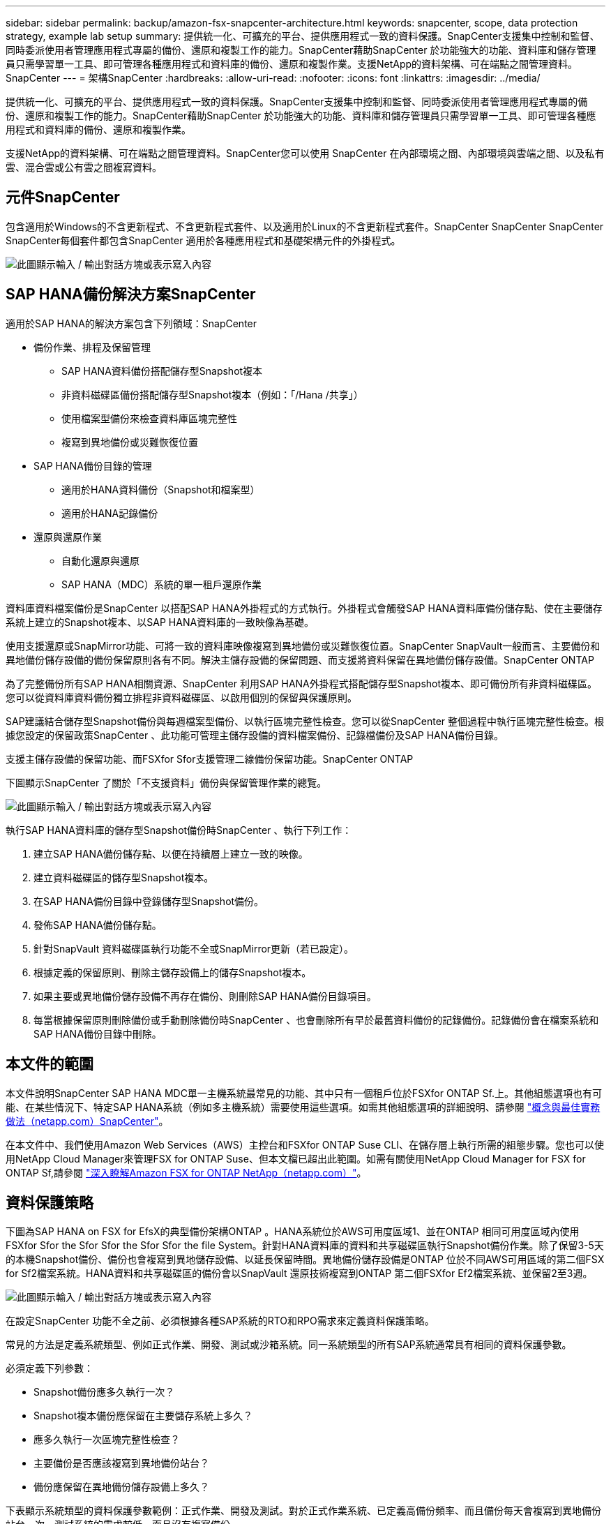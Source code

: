 ---
sidebar: sidebar 
permalink: backup/amazon-fsx-snapcenter-architecture.html 
keywords: snapcenter, scope, data protection strategy, example lab setup 
summary: 提供統一化、可擴充的平台、提供應用程式一致的資料保護。SnapCenter支援集中控制和監督、同時委派使用者管理應用程式專屬的備份、還原和複製工作的能力。SnapCenter藉助SnapCenter 於功能強大的功能、資料庫和儲存管理員只需學習單一工具、即可管理各種應用程式和資料庫的備份、還原和複製作業。支援NetApp的資料架構、可在端點之間管理資料。SnapCenter 
---
= 架構SnapCenter
:hardbreaks:
:allow-uri-read: 
:nofooter: 
:icons: font
:linkattrs: 
:imagesdir: ../media/


[role="lead"]
提供統一化、可擴充的平台、提供應用程式一致的資料保護。SnapCenter支援集中控制和監督、同時委派使用者管理應用程式專屬的備份、還原和複製工作的能力。SnapCenter藉助SnapCenter 於功能強大的功能、資料庫和儲存管理員只需學習單一工具、即可管理各種應用程式和資料庫的備份、還原和複製作業。

支援NetApp的資料架構、可在端點之間管理資料。SnapCenter您可以使用 SnapCenter 在內部環境之間、內部環境與雲端之間、以及私有雲、混合雲或公有雲之間複寫資料。



== 元件SnapCenter

包含適用於Windows的不含更新程式、不含更新程式套件、以及適用於Linux的不含更新程式套件。SnapCenter SnapCenter SnapCenter SnapCenter每個套件都包含SnapCenter 適用於各種應用程式和基礎架構元件的外掛程式。

image:amazon-fsx-image5.png["此圖顯示輸入 / 輸出對話方塊或表示寫入內容"]



== SAP HANA備份解決方案SnapCenter

適用於SAP HANA的解決方案包含下列領域：SnapCenter

* 備份作業、排程及保留管理
+
** SAP HANA資料備份搭配儲存型Snapshot複本
** 非資料磁碟區備份搭配儲存型Snapshot複本（例如：「/Hana /共享」）
** 使用檔案型備份來檢查資料庫區塊完整性
** 複寫到異地備份或災難恢復位置


* SAP HANA備份目錄的管理
+
** 適用於HANA資料備份（Snapshot和檔案型）
** 適用於HANA記錄備份


* 還原與還原作業
+
** 自動化還原與還原
** SAP HANA（MDC）系統的單一租戶還原作業




資料庫資料檔案備份是SnapCenter 以搭配SAP HANA外掛程式的方式執行。外掛程式會觸發SAP HANA資料庫備份儲存點、使在主要儲存系統上建立的Snapshot複本、以SAP HANA資料庫的一致映像為基礎。

使用支援還原或SnapMirror功能、可將一致的資料庫映像複寫到異地備份或災難恢復位置。SnapCenter SnapVault一般而言、主要備份和異地備份儲存設備的備份保留原則各有不同。解決主儲存設備的保留問題、而支援將資料保留在異地備份儲存設備。SnapCenter ONTAP

為了完整備份所有SAP HANA相關資源、SnapCenter 利用SAP HANA外掛程式搭配儲存型Snapshot複本、即可備份所有非資料磁碟區。您可以從資料庫資料備份獨立排程非資料磁碟區、以啟用個別的保留與保護原則。

SAP建議結合儲存型Snapshot備份與每週檔案型備份、以執行區塊完整性檢查。您可以從SnapCenter 整個過程中執行區塊完整性檢查。根據您設定的保留政策SnapCenter 、此功能可管理主儲存設備的資料檔案備份、記錄檔備份及SAP HANA備份目錄。

支援主儲存設備的保留功能、而FSXfor Sfor支援管理二線備份保留功能。SnapCenter ONTAP

下圖顯示SnapCenter 了關於「不支援資料」備份與保留管理作業的總覽。

image:amazon-fsx-image6.png["此圖顯示輸入 / 輸出對話方塊或表示寫入內容"]

執行SAP HANA資料庫的儲存型Snapshot備份時SnapCenter 、執行下列工作：

. 建立SAP HANA備份儲存點、以便在持續層上建立一致的映像。
. 建立資料磁碟區的儲存型Snapshot複本。
. 在SAP HANA備份目錄中登錄儲存型Snapshot備份。
. 發佈SAP HANA備份儲存點。
. 針對SnapVault 資料磁碟區執行功能不全或SnapMirror更新（若已設定）。
. 根據定義的保留原則、刪除主儲存設備上的儲存Snapshot複本。
. 如果主要或異地備份儲存設備不再存在備份、則刪除SAP HANA備份目錄項目。
. 每當根據保留原則刪除備份或手動刪除備份時SnapCenter 、也會刪除所有早於最舊資料備份的記錄備份。記錄備份會在檔案系統和SAP HANA備份目錄中刪除。




== 本文件的範圍

本文件說明SnapCenter SAP HANA MDC單一主機系統最常見的功能、其中只有一個租戶位於FSXfor ONTAP Sf.上。其他組態選項也有可能、在某些情況下、特定SAP HANA系統（例如多主機系統）需要使用這些選項。如需其他組態選項的詳細說明、請參閱 https://docs.netapp.com/us-en/netapp-solutions-sap/backup/saphana-br-scs-snapcenter-concepts-and-best-practices.html["概念與最佳實務做法（netapp.com）SnapCenter"^]。

在本文件中、我們使用Amazon Web Services（AWS）主控台和FSXfor ONTAP Suse CLI、在儲存層上執行所需的組態步驟。您也可以使用NetApp Cloud Manager來管理FSX for ONTAP Suse、但本文檔已超出此範圍。如需有關使用NetApp Cloud Manager for FSX for ONTAP Sf,請參閱 https://docs.netapp.com/us-en/occm/concept_fsx_aws.html["深入瞭解Amazon FSX for ONTAP NetApp（netapp.com）"^]。



== 資料保護策略

下圖為SAP HANA on FSX for EfsX的典型備份架構ONTAP 。HANA系統位於AWS可用度區域1、並在ONTAP 相同可用度區域內使用FSXfor Sfor the Sfor Sfor the Sfor Sfor the file System。針對HANA資料庫的資料和共享磁碟區執行Snapshot備份作業。除了保留3-5天的本機Snapshot備份、備份也會複寫到異地儲存設備、以延長保留時間。異地備份儲存設備是ONTAP 位於不同AWS可用區域的第二個FSX for Sf2檔案系統。HANA資料和共享磁碟區的備份會以SnapVault 還原技術複寫到ONTAP 第二個FSXfor Ef2檔案系統、並保留2至3週。

image:amazon-fsx-image7.png["此圖顯示輸入 / 輸出對話方塊或表示寫入內容"]

在設定SnapCenter 功能不全之前、必須根據各種SAP系統的RTO和RPO需求來定義資料保護策略。

常見的方法是定義系統類型、例如正式作業、開發、測試或沙箱系統。同一系統類型的所有SAP系統通常具有相同的資料保護參數。

必須定義下列參數：

* Snapshot備份應多久執行一次？
* Snapshot複本備份應保留在主要儲存系統上多久？
* 應多久執行一次區塊完整性檢查？
* 主要備份是否應該複寫到異地備份站台？
* 備份應保留在異地備份儲存設備上多久？


下表顯示系統類型的資料保護參數範例：正式作業、開發及測試。對於正式作業系統、已定義高備份頻率、而且備份每天會複寫到異地備份站台一次。測試系統的需求較低、而且沒有複寫備份。

|===
| 參數 | 正式作業系統 | 開發系統 | 測試系統 


| 備份頻率 | 每6小時 | 每6小時 | 每6小時 


| 主要保留 | 3天 | 3天 | 3天 


| 區塊完整性檢查 | 每週一次 | 每週一次 | 否 


| 複寫到異地備份站台 | 每天一次 | 每天一次 | 否 


| 異地備份保留 | 2週 | 2週 | 不適用 
|===
下表顯示必須針對資料保護參數設定的原則。

|===
| 參數 | 原則本地Snap | 原則：LocalSnapAndSnapVault | 原則區塊整合檢查 


| 備份類型 | 快照型 | 快照型 | 檔案型 


| 排程頻率 | 每小時 | 每日 | 每週 


| 主要保留 | 計數= 12 | 計數= 3 | 計數= 1 


| 內部複寫SnapVault | 否 | 是的 | 不適用 
|===
「本地Snapshot」原則用於正式作業、開發及測試系統、以保留兩天的時間來涵蓋本機Snapshot備份。

在資源保護組態中、系統類型的排程定義不同：

* 正式作業：每4小時排程一次。
* 開發：每4小時排程一次。
* 測試：每4小時排程一次。


「LocalSnapAndSnapVault」原則用於正式作業與開發系統、以涵蓋每日複寫至異地備份儲存設備的作業。

在資源保護組態中、排程是針對正式作業和開發所定義：

* 正式作業：每日排程。
* 開發：每天排程。「BlockIntegrityCheck」原則可用於正式作業和開發系統、使用檔案型備份來涵蓋每週區塊完整性檢查。


在資源保護組態中、排程是針對正式作業和開發所定義：

* 正式作業：每週排程。
* 開發：每週排程。


對於使用異地備份原則的每個SAP HANA資料庫、您都必須在儲存層上設定保護關係。保護關係可定義要複寫哪些磁碟區、以及將備份保留在異地備份儲存設備上。

下列範例為每個正式作業與開發系統的保留時間、在異地備份儲存設備中定義為保留兩週。

在此範例中、SAP HANA資料庫資源和非資料Volume資源的保護原則和保留不一樣。



== 實驗室設定範例

下列實驗室設定是本文件其餘部分的範例組態設定。

Hana系統PFX：

* 單一租戶的單一主機MDC系統
* HANA 2.0 SPS 6修訂版60
* 適用於SAP 15SP3的SLES


產品特色：SnapCenter

* 版本4.6%
* HANA與Linux外掛程式部署在HANA資料庫主機上


FSXfor ONTAP Sfor Sfor Sfxffile系統：

* 兩個FSX可搭配ONTAP 單一儲存虛擬機器（SVM）、用於支援不完整的檔案系統
* 每ONTAP 個FSXfor Sfor Sf供 系統在不同的AWS可用區域中使用
* Hana資料磁碟區已複寫至第二個FSX、以供ONTAP 使用


image:amazon-fsx-image8.png["此圖顯示輸入 / 輸出對話方塊或表示寫入內容"]
